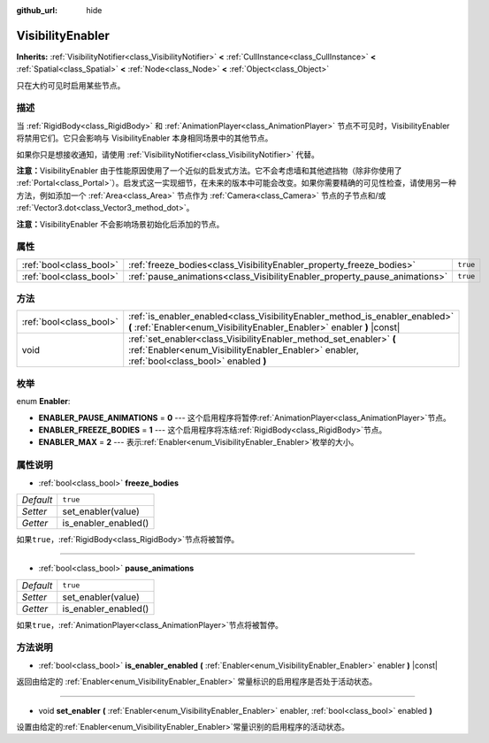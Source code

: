 :github_url: hide

.. Generated automatically by doc/tools/make_rst.py in GaaeExplorer's source tree.
.. DO NOT EDIT THIS FILE, but the VisibilityEnabler.xml source instead.
.. The source is found in doc/classes or modules/<name>/doc_classes.

.. _class_VisibilityEnabler:

VisibilityEnabler
=================

**Inherits:** :ref:`VisibilityNotifier<class_VisibilityNotifier>` **<** :ref:`CullInstance<class_CullInstance>` **<** :ref:`Spatial<class_Spatial>` **<** :ref:`Node<class_Node>` **<** :ref:`Object<class_Object>`

只在大约可见时启用某些节点。

描述
----

当 :ref:`RigidBody<class_RigidBody>` 和 :ref:`AnimationPlayer<class_AnimationPlayer>` 节点不可见时，VisibilityEnabler 将禁用它们。它只会影响与 VisibilityEnabler 本身相同场景中的其他节点。

如果你只是想接收通知，请使用 :ref:`VisibilityNotifier<class_VisibilityNotifier>` 代替。

\ **注意：**\ VisibilityEnabler 由于性能原因使用了一个近似的启发式方法。它不会考虑墙和其他遮挡物（除非你使用了 :ref:`Portal<class_Portal>`\ ）。启发式这一实现细节，在未来的版本中可能会改变。如果你需要精确的可见性检查，请使用另一种方法，例如添加一个 :ref:`Area<class_Area>` 节点作为 :ref:`Camera<class_Camera>` 节点的子节点和/或 :ref:`Vector3.dot<class_Vector3_method_dot>`\ 。

\ **注意：**\ VisibilityEnabler 不会影响场景初始化后添加的节点。

属性
----

+-------------------------+----------------------------------------------------------------------------+----------+
| :ref:`bool<class_bool>` | :ref:`freeze_bodies<class_VisibilityEnabler_property_freeze_bodies>`       | ``true`` |
+-------------------------+----------------------------------------------------------------------------+----------+
| :ref:`bool<class_bool>` | :ref:`pause_animations<class_VisibilityEnabler_property_pause_animations>` | ``true`` |
+-------------------------+----------------------------------------------------------------------------+----------+

方法
----

+-------------------------+--------------------------------------------------------------------------------------------------------------------------------------------------------------------+
| :ref:`bool<class_bool>` | :ref:`is_enabler_enabled<class_VisibilityEnabler_method_is_enabler_enabled>` **(** :ref:`Enabler<enum_VisibilityEnabler_Enabler>` enabler **)** |const|            |
+-------------------------+--------------------------------------------------------------------------------------------------------------------------------------------------------------------+
| void                    | :ref:`set_enabler<class_VisibilityEnabler_method_set_enabler>` **(** :ref:`Enabler<enum_VisibilityEnabler_Enabler>` enabler, :ref:`bool<class_bool>` enabled **)** |
+-------------------------+--------------------------------------------------------------------------------------------------------------------------------------------------------------------+

枚举
----

.. _enum_VisibilityEnabler_Enabler:

.. _class_VisibilityEnabler_constant_ENABLER_PAUSE_ANIMATIONS:

.. _class_VisibilityEnabler_constant_ENABLER_FREEZE_BODIES:

.. _class_VisibilityEnabler_constant_ENABLER_MAX:

enum **Enabler**:

- **ENABLER_PAUSE_ANIMATIONS** = **0** --- 这个启用程序将暂停\ :ref:`AnimationPlayer<class_AnimationPlayer>`\ 节点。

- **ENABLER_FREEZE_BODIES** = **1** --- 这个启用程序将冻结\ :ref:`RigidBody<class_RigidBody>`\ 节点。

- **ENABLER_MAX** = **2** --- 表示\ :ref:`Enabler<enum_VisibilityEnabler_Enabler>`\ 枚举的大小。

属性说明
--------

.. _class_VisibilityEnabler_property_freeze_bodies:

- :ref:`bool<class_bool>` **freeze_bodies**

+-----------+----------------------+
| *Default* | ``true``             |
+-----------+----------------------+
| *Setter*  | set_enabler(value)   |
+-----------+----------------------+
| *Getter*  | is_enabler_enabled() |
+-----------+----------------------+

如果\ ``true``\ ，\ :ref:`RigidBody<class_RigidBody>`\ 节点将被暂停。

----

.. _class_VisibilityEnabler_property_pause_animations:

- :ref:`bool<class_bool>` **pause_animations**

+-----------+----------------------+
| *Default* | ``true``             |
+-----------+----------------------+
| *Setter*  | set_enabler(value)   |
+-----------+----------------------+
| *Getter*  | is_enabler_enabled() |
+-----------+----------------------+

如果\ ``true``\ ，\ :ref:`AnimationPlayer<class_AnimationPlayer>`\ 节点将被暂停。

方法说明
--------

.. _class_VisibilityEnabler_method_is_enabler_enabled:

- :ref:`bool<class_bool>` **is_enabler_enabled** **(** :ref:`Enabler<enum_VisibilityEnabler_Enabler>` enabler **)** |const|

返回由给定的 :ref:`Enabler<enum_VisibilityEnabler_Enabler>` 常量标识的启用程序是否处于活动状态。

----

.. _class_VisibilityEnabler_method_set_enabler:

- void **set_enabler** **(** :ref:`Enabler<enum_VisibilityEnabler_Enabler>` enabler, :ref:`bool<class_bool>` enabled **)**

设置由给定的\ :ref:`Enabler<enum_VisibilityEnabler_Enabler>`\ 常量识别的启用程序的活动状态。

.. |virtual| replace:: :abbr:`virtual (This method should typically be overridden by the user to have any effect.)`
.. |const| replace:: :abbr:`const (This method has no side effects. It doesn't modify any of the instance's member variables.)`
.. |vararg| replace:: :abbr:`vararg (This method accepts any number of arguments after the ones described here.)`
